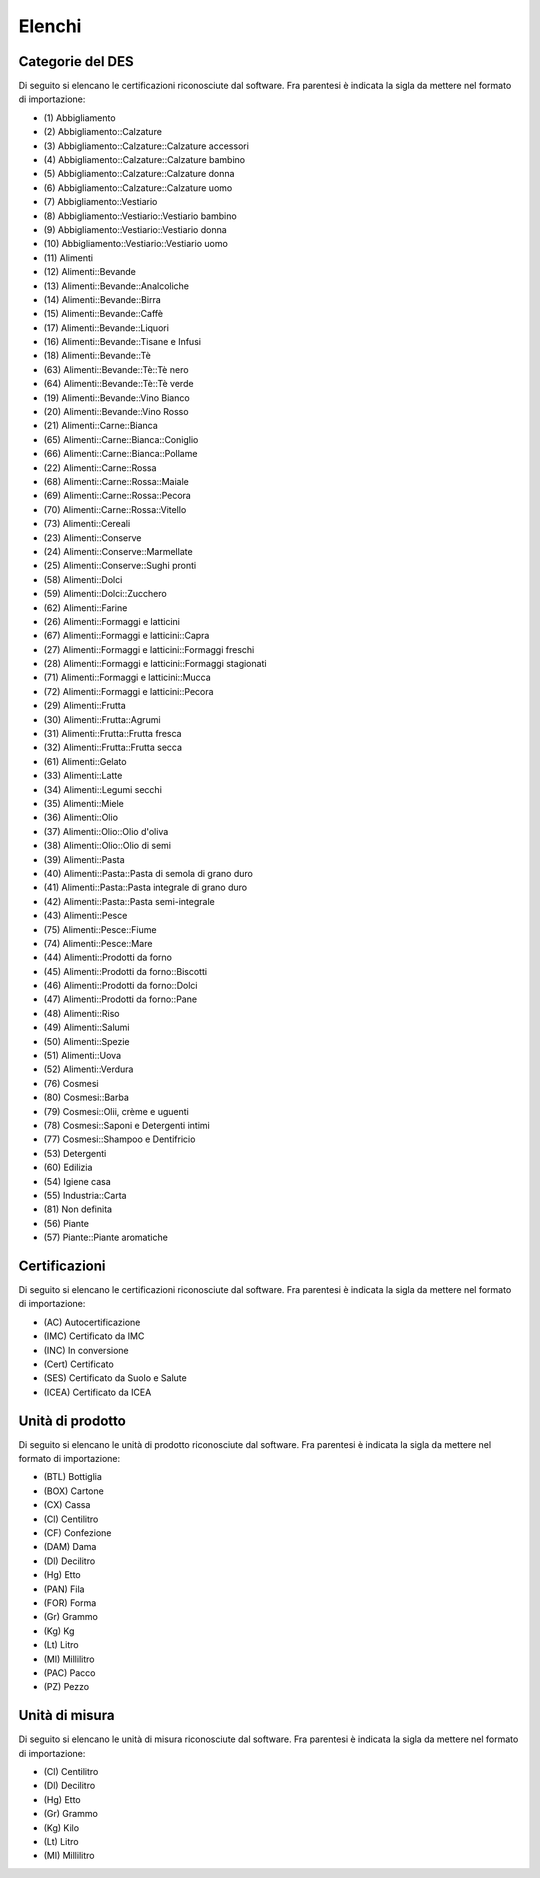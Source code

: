 Elenchi
=======

.. _list-product-categories:

Categorie del DES
-----------------

Di seguito si elencano le certificazioni riconosciute dal software. 
Fra parentesi è indicata la sigla da mettere nel formato di importazione:

.. Read the docs non consente di includere i file esterni 
.. penso per possibili buchi di sicurezza
.. era include:: autogen/list-product-categories.txt

* \(1) Abbigliamento 
* \(2) Abbigliamento::Calzature 
* \(3) Abbigliamento::Calzature::Calzature accessori 
* \(4) Abbigliamento::Calzature::Calzature bambino 
* \(5) Abbigliamento::Calzature::Calzature donna 
* \(6) Abbigliamento::Calzature::Calzature uomo 
* \(7) Abbigliamento::Vestiario 
* \(8) Abbigliamento::Vestiario::Vestiario bambino 
* \(9) Abbigliamento::Vestiario::Vestiario donna 
* \(10) Abbigliamento::Vestiario::Vestiario uomo 
* \(11) Alimenti 
* \(12) Alimenti::Bevande 
* \(13) Alimenti::Bevande::Analcoliche 
* \(14) Alimenti::Bevande::Birra 
* \(15) Alimenti::Bevande::Caffè 
* \(17) Alimenti::Bevande::Liquori 
* \(16) Alimenti::Bevande::Tisane e Infusi 
* \(18) Alimenti::Bevande::Tè
* \(63) Alimenti::Bevande::Tè::Tè nero
* \(64) Alimenti::Bevande::Tè::Tè verde
* \(19) Alimenti::Bevande::Vino Bianco
* \(20) Alimenti::Bevande::Vino Rosso
* \(21) Alimenti::Carne::Bianca 
* \(65) Alimenti::Carne::Bianca::Coniglio 
* \(66) Alimenti::Carne::Bianca::Pollame 
* \(22) Alimenti::Carne::Rossa 
* \(68) Alimenti::Carne::Rossa::Maiale 
* \(69) Alimenti::Carne::Rossa::Pecora
* \(70) Alimenti::Carne::Rossa::Vitello 
* \(73) Alimenti::Cereali
* \(23) Alimenti::Conserve 
* \(24) Alimenti::Conserve::Marmellate 
* \(25) Alimenti::Conserve::Sughi pronti 
* \(58) Alimenti::Dolci
* \(59) Alimenti::Dolci::Zucchero
* \(62) Alimenti::Farine
* \(26) Alimenti::Formaggi e latticini 
* \(67) Alimenti::Formaggi e latticini::Capra 
* \(27) Alimenti::Formaggi e latticini::Formaggi freschi 
* \(28) Alimenti::Formaggi e latticini::Formaggi stagionati 
* \(71) Alimenti::Formaggi e latticini::Mucca 
* \(72) Alimenti::Formaggi e latticini::Pecora 
* \(29) Alimenti::Frutta
* \(30) Alimenti::Frutta::Agrumi 
* \(31) Alimenti::Frutta::Frutta fresca 
* \(32) Alimenti::Frutta::Frutta secca 
* \(61) Alimenti::Gelato
* \(33) Alimenti::Latte
* \(34) Alimenti::Legumi secchi
* \(35) Alimenti::Miele 
* \(36) Alimenti::Olio 
* \(37) Alimenti::Olio::Olio d'oliva 
* \(38) Alimenti::Olio::Olio di semi 
* \(39) Alimenti::Pasta 
* \(40) Alimenti::Pasta::Pasta di semola di grano duro 
* \(41) Alimenti::Pasta::Pasta integrale di grano duro 
* \(42) Alimenti::Pasta::Pasta semi-integrale
* \(43) Alimenti::Pesce
* \(75) Alimenti::Pesce::Fiume
* \(74) Alimenti::Pesce::Mare
* \(44) Alimenti::Prodotti da forno 
* \(45) Alimenti::Prodotti da forno::Biscotti 
* \(46) Alimenti::Prodotti da forno::Dolci 
* \(47) Alimenti::Prodotti da forno::Pane 
* \(48) Alimenti::Riso 
* \(49) Alimenti::Salumi
* \(50) Alimenti::Spezie 
* \(51) Alimenti::Uova
* \(52) Alimenti::Verdura
* \(76) Cosmesi
* \(80) Cosmesi::Barba
* \(79) Cosmesi::Olii, crème e uguenti
* \(78) Cosmesi::Saponi e Detergenti intimi
* \(77) Cosmesi::Shampoo e Dentifricio
* \(53) Detergenti
* \(60) Edilizia
* \(54) Igiene casa 
* \(55) Industria::Carta 
* \(81) Non definita
* \(56) Piante 
* \(57) Piante::Piante aromatiche 

.. _list-certifications:

Certificazioni
--------------

Di seguito si elencano le certificazioni riconosciute dal software. 
Fra parentesi è indicata la sigla da mettere nel formato di importazione:

.. Read the docs non consente di includere i file esterni 
.. penso per possibili buchi di sicurezza
.. era include:: autogen/list-certifications.txt

* \(AC) Autocertificazione
* \(IMC) Certificato da IMC
* \(INC) In conversione
* \(Cert) Certificato
* \(SES) Certificato da Suolo e Salute
* \(ICEA) Certificato da ICEA

.. _list-product-units:

Unità di prodotto
-----------------

Di seguito si elencano le unità di prodotto riconosciute dal software. 
Fra parentesi è indicata la sigla da mettere nel formato di importazione:

.. Read the docs non consente di includere i file esterni 
.. penso per possibili buchi di sicurezza
.. era include:: autogen/list-product-units.txt

* \(BTL) Bottiglia
* \(BOX) Cartone
* \(CX) Cassa
* \(Cl) Centilitro
* \(CF) Confezione
* \(DAM) Dama
* \(Dl) Decilitro
* \(Hg) Etto
* \(PAN) Fila
* \(FOR) Forma
* \(Gr) Grammo
* \(Kg) Kg
* \(Lt) Litro
* \(Ml) Millilitro
* \(PAC) Pacco
* \(PZ) Pezzo

.. _list-measure-units:

Unità di misura
---------------

Di seguito si elencano le unità di misura riconosciute dal software. 
Fra parentesi è indicata la sigla da mettere nel formato di importazione:

.. Read the docs non consente di includere i file esterni 
.. penso per possibili buchi di sicurezza
.. era: include autogen/list-measure-units.txt

* \(Cl) Centilitro
* \(Dl) Decilitro
* \(Hg) Etto
* \(Gr) Grammo
* \(Kg) Kilo
* \(Lt) Litro
* \(Ml) Millilitro
